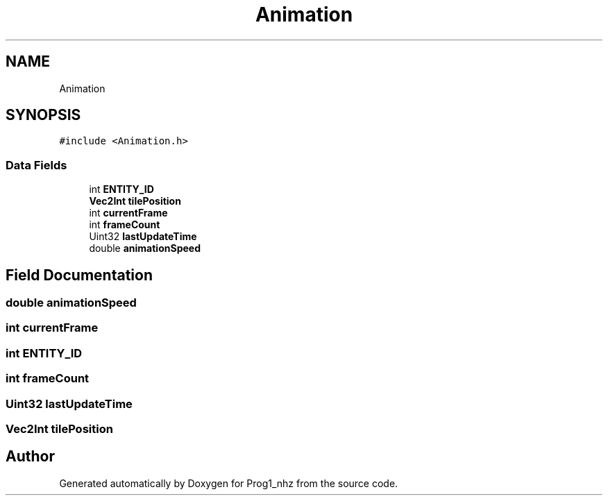 .TH "Animation" 3 "Sat Nov 27 2021" "Version 1.02" "Prog1_nhz" \" -*- nroff -*-
.ad l
.nh
.SH NAME
Animation
.SH SYNOPSIS
.br
.PP
.PP
\fC#include <Animation\&.h>\fP
.SS "Data Fields"

.in +1c
.ti -1c
.RI "int \fBENTITY_ID\fP"
.br
.ti -1c
.RI "\fBVec2Int\fP \fBtilePosition\fP"
.br
.ti -1c
.RI "int \fBcurrentFrame\fP"
.br
.ti -1c
.RI "int \fBframeCount\fP"
.br
.ti -1c
.RI "Uint32 \fBlastUpdateTime\fP"
.br
.ti -1c
.RI "double \fBanimationSpeed\fP"
.br
.in -1c
.SH "Field Documentation"
.PP 
.SS "double animationSpeed"

.SS "int currentFrame"

.SS "int ENTITY_ID"

.SS "int frameCount"

.SS "Uint32 lastUpdateTime"

.SS "\fBVec2Int\fP tilePosition"


.SH "Author"
.PP 
Generated automatically by Doxygen for Prog1_nhz from the source code\&.
